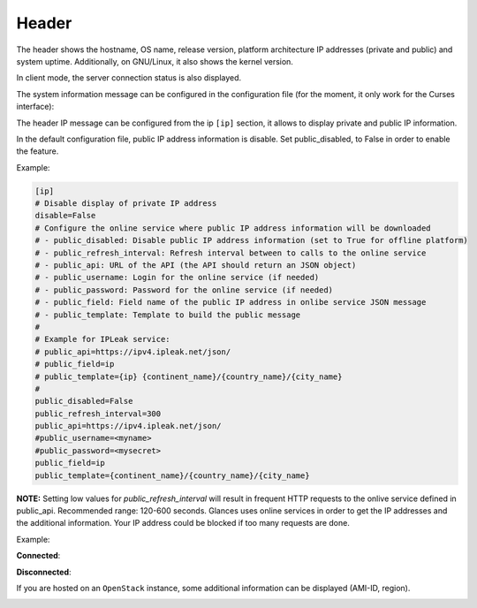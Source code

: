 .. _header:

Header
======

.. image:: ../_static/header.png

The header shows the hostname, OS name, release version, platform
architecture IP addresses (private and public) and system uptime.
Additionally, on GNU/Linux, it also shows the kernel version.

In client mode, the server connection status is also displayed.

The system information message can be configured in the configuration file
(for the moment, it only work for the Curses interface):

.. code-block:: ini
    [system]
    # System information to display (a string where {key} will be replaced by the value) in the Curses interface
    # Available dynamics information are: hostname, os_name, os_version, os_arch, linux_distro, platform
    system_info_msg= | My {os_name} system |

The header IP message can be configured from the ip ``[ip]`` section, it allows to display private and
public IP information.

In the default configuration file, public IP address information is disable. Set public_disabled, to False
in order to enable the feature.

Example:

.. code-block:: ini

    [ip]
    # Disable display of private IP address
    disable=False
    # Configure the online service where public IP address information will be downloaded
    # - public_disabled: Disable public IP address information (set to True for offline platform)
    # - public_refresh_interval: Refresh interval between to calls to the online service
    # - public_api: URL of the API (the API should return an JSON object)
    # - public_username: Login for the online service (if needed)
    # - public_password: Password for the online service (if needed)
    # - public_field: Field name of the public IP address in onlibe service JSON message
    # - public_template: Template to build the public message
    #
    # Example for IPLeak service:
    # public_api=https://ipv4.ipleak.net/json/
    # public_field=ip
    # public_template={ip} {continent_name}/{country_name}/{city_name}
    #
    public_disabled=False
    public_refresh_interval=300
    public_api=https://ipv4.ipleak.net/json/
    #public_username=<myname>
    #public_password=<mysecret>
    public_field=ip
    public_template={continent_name}/{country_name}/{city_name}

**NOTE:** Setting low values for `public_refresh_interval` will result in frequent
HTTP requests to the onlive service defined in public_api. Recommended range: 120-600 seconds.
Glances uses online services in order to get the IP addresses and the additional information.
Your IP address could be blocked if too many requests are done.


Example:

.. image:: ../_static/ip.png

**Connected**:

.. image:: ../_static/connected.png

**Disconnected**:

.. image:: ../_static/disconnected.png

If you are hosted on an ``OpenStack`` instance, some additional
information can be displayed (AMI-ID, region).

.. image:: ../_static/aws.png
